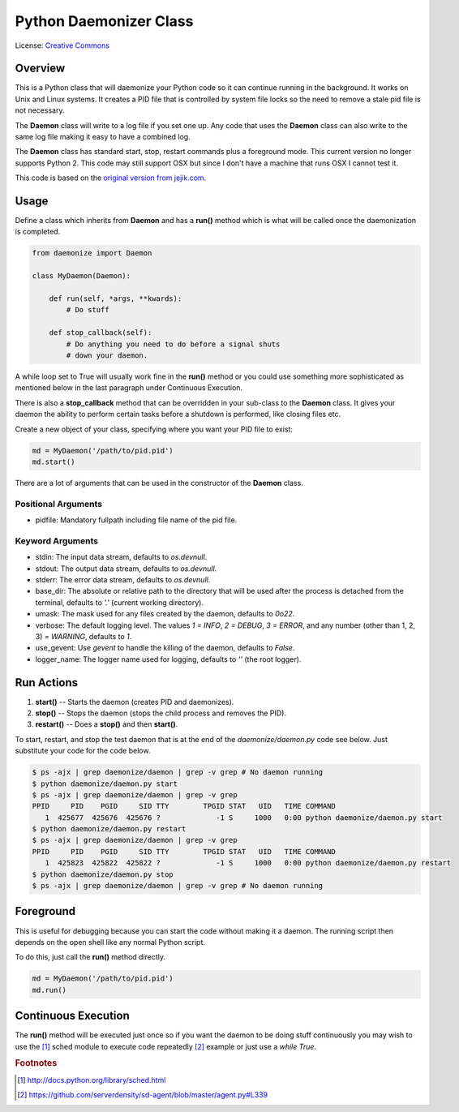 ***********************
Python Daemonizer Class
***********************

.. image:: https://img.shields.io/badge/License-CC--3-blue.svg
   :target: https://creativecommons.org/licenses/by-sa/3.0
   :alt: License

.. image:: https://api.travis-ci.com/cnobile2012/python-daemon.svg?branch=master
   :target: https://app.travis-ci.com/cnobile2012/python-daemon
   :alt: Build Status

.. image:: http://img.shields.io/coveralls/cnobile2012/python-daemon/master.svg?branch=master
   :target: https://coveralls.io/github/cnobile2012/python-daemon?branch=master
   :alt: Test Coverage

License: `Creative Commons <http://creativecommons.org/licenses/by-sa/3.0/>`_

Overview
========

This is a Python class that will daemonize your Python code so it can continue
running in the background. It works on Unix and Linux systems. It creates a PID
file that is controlled by system file locks so the need to remove a stale pid
file is not necessary.

The **Daemon** class will write to a log file if you set one up. Any code that
uses the **Daemon** class can also write to the same log file making it easy to
have a combined log.

The **Daemon** class has standard start, stop, restart commands plus a
foreground mode. This current version no longer supports Python 2. This code
may still support OSX but since I don't have a machine that runs OSX I cannot
test it.

This code is based on the `original version from jejik.com <http://www.jejik.com/articles/2007/02/a_simple_unix_linux_daemon_in_python/>`_.

Usage
=====

Define a class which inherits from **Daemon** and has a **run()** method
which is what will be called once the daemonization is completed.

.. code-block:: python

   from daemonize import Daemon

   class MyDaemon(Daemon):

       def run(self, *args, **kwards):
           # Do stuff

       def stop_callback(self):
           # Do anything you need to do before a signal shuts
           # down your daemon.

A while loop set to True will usually work fine in the **run()** method or you
could use something more sophisticated as mentioned below in the last paragraph
under Continuous Execution.

There is also a **stop_callback** method that can be overridden in your
sub-class to the **Daemon** class. It gives your daemon the ability to perform
certain tasks before a shutdown is performed, like closing files etc.

Create a new object of your class, specifying where you want your PID file
to exist:

.. code-block:: python

   md = MyDaemon('/path/to/pid.pid')
   md.start()

There are a lot of arguments that can be used in the constructor of the
**Daemon** class.

Positional Arguments
--------------------

- pidfile: Mandatory fullpath including file name of the pid file.

Keyword Arguments
-----------------

- stdin: The input data stream, defaults to `os.devnull`.
- stdout: The output data stream, defaults to `os.devnull`.
- stderr: The error data stream, defaults to `os.devnull`.
- base_dir: The absolute or relative path to the directory that will be used
  after the process is detached from the terminal, defaults to `'.'` (current
  working directory).
- umask: The mask used for any files created by the daemon, defaults to `0o22`.
- verbose: The default logging level. The values `1 = INFO`, `2 = DEBUG`, `3 =
  ERROR`, and any number (other than 1, 2, 3) `= WARNING`, defaults to `1`.
- use_gevent: Use `gevent` to handle the killing of the daemon, defaults to
  `False`.
- logger_name: The logger name used for logging, defaults to `''` (the root
  logger).

Run Actions
===========

1. **start()** -- Starts the daemon (creates PID and daemonizes).
2. **stop()** -- Stops the daemon (stops the child process and removes the PID).
3. **restart()** -- Does a **stop()** and then **start()**.

To start, restart, and stop the test daemon that is at the end of the
`daemonize/daemon.py` code see below. Just substitute your code for the code
below.

.. code-block:: bash

   $ ps -ajx | grep daemonize/daemon | grep -v grep # No daemon running
   $ python daemonize/daemon.py start
   $ ps -ajx | grep daemonize/daemon | grep -v grep
   PPID     PID    PGID     SID TTY        TPGID STAT   UID   TIME COMMAND
      1  425677  425676  425676 ?             -1 S     1000   0:00 python daemonize/daemon.py start
   $ python daemonize/daemon.py restart
   $ ps -ajx | grep daemonize/daemon | grep -v grep
   PPID     PID    PGID     SID TTY        TPGID STAT   UID   TIME COMMAND
      1  425823  425822  425822 ?             -1 S     1000   0:00 python daemonize/daemon.py restart
   $ python daemonize/daemon.py stop
   $ ps -ajx | grep daemonize/daemon | grep -v grep # No daemon running

Foreground
==========

This is useful for debugging because you can start the code without making
it a daemon. The running script then depends on the open shell like any
normal Python script.

To do this, just call the **run()** method directly.

.. code-block:: python

   md = MyDaemon('/path/to/pid.pid')
   md.run()

Continuous Execution
====================

The **run()** method will be executed just once so if you want the daemon to
be doing stuff continuously you may wish to use the [1]_ sched module to
execute code repeatedly [2]_ example or just use a `while True`.

.. rubric:: Footnotes

.. [1] http://docs.python.org/library/sched.html
.. [2] https://github.com/serverdensity/sd-agent/blob/master/agent.py#L339
